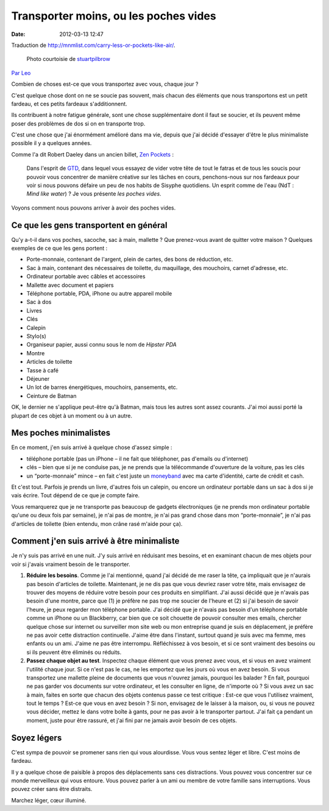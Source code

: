 Transporter moins, ou les poches vides
######################################
:date: 2012-03-13 12:47

Traduction de http://mnmlist.com/carry-less-or-pockets-like-air/.

.. figure:: images/20090909pocket.jpg
    :alt: Poche vide
    :figwidth: image
    
    Photo courtoisie de `stuartpilbrow <http://www.flickr.com/photos/stuartpilbrow/2942333106/>`_

`Par Leo <http://twitter.com/zen_habits>`_

Combien de choses est-ce que vous transportez avec vous, chaque jour ?

C'est quelque chose dont on ne se soucie pas souvent, mais chacun des éléments que nous transportons est un petit fardeau, et ces petits fardeaux s'additionnent.

Ils contribuent à notre fatigue générale, sont une chose supplémentaire dont il faut se soucier, et ils peuvent même poser des problèmes de dos si on en transporte trop.

C'est une chose que j'ai énormément amélioré dans ma vie, depuis que j'ai décidé d'essayer d'être le plus minimaliste possible il y a quelques années.

Comme l'a dit Robert Daeley dans un ancien billet, `Zen Pockets <http://www.celsius1414.com/zen_pockets/>`_ :

    Dans l'esprit de `GTD <http://zenhabits.net/2007/02/beginners-guide-to-gtd/>`_, dans lequel vous essayez de vider votre tête de tout le fatras et de tous les soucis pour pouvoir vous concentrer de manière créative sur les tâches en cours, penchons-nous sur nos fardeaux pour voir si nous pouvons défaire un peu de nos habits de Sisyphe quotidiens. Un esprit comme de l'eau (NdT : *Mind like water*) ? Je vous présente *les poches vides*.

Voyons comment nous pouvons arriver à avoir des poches vides.


Ce que les gens transportent en général
~~~~~~~~~~~~~~~~~~~~~~~~~~~~~~~~~~~~~~~

Qu'y a-t-il dans vos poches, sacoche, sac à main, mallette ? Que prenez-vous avant de quitter votre maison ? Quelques exemples de ce que les gens portent :

* Porte-monnaie, contenant de l'argent, plein de cartes, des bons de réduction, etc.
* Sac à main, contenant des nécessaires de toilette, du maquillage, des mouchoirs, carnet d'adresse, etc.
* Ordinateur portable avec câbles et accessoires
* Mallette avec document et papiers
* Téléphone portable, PDA, iPhone ou autre appareil mobile
* Sac à dos
* Livres
* Clés
* Calepin
* Stylo(s)
* Organiseur papier, aussi connu sous le nom de *Hipster PDA*
* Montre
* Articles de toilette
* Tasse à café
* Déjeuner
* Un lot de barres énergétiques, mouchoirs, pansements, etc.
* Ceinture de Batman

OK, le dernier ne s'applique peut-être qu'à Batman, mais tous les autres sont assez courants. J'ai moi aussi porté la plupart de ces objet à un moment ou à un autre.


Mes poches minimalistes
~~~~~~~~~~~~~~~~~~~~~~~

En ce moment, j'en suis arrivé à quelque chose d'assez simple :

* téléphone portable (pas un iPhone – il ne fait que téléphoner, pas d'emails ou d'internet)
* clés – bien que si je ne conduise pas, je ne prends que la télécommande d'ouverture de la voiture, pas les clés
* un “porte-monnaie” mince – en fait c'est juste un `moneyband <http://money-band.com/>`_ avec ma carte d'identité, carte de crédit et cash.

Et c'est tout. Parfois je prends un livre, d'autres fois un calepin, ou encore un ordinateur portable dans un sac à dos si je vais écrire. Tout dépend de ce que je compte faire.

Vous remarquerez que je ne transporte pas beaucoup de gadgets électroniques (je ne prends mon ordinateur portable qu'une ou deux fois par semaine), je n'ai pas de montre, je n'ai pas grand chose dans mon “porte-monnaie”, je n'ai pas d'articles de toilette (bien entendu, mon crâne rasé m'aide pour ça).


Comment j'en suis arrivé à être minimaliste
~~~~~~~~~~~~~~~~~~~~~~~~~~~~~~~~~~~~~~~~~~~

Je n'y suis pas arrivé en une nuit. J'y suis arrivé en réduisant mes besoins, et en examinant chacun de mes objets pour voir si j'avais vraiment besoin de le transporter.

#. **Réduire les besoins**. Comme je l'ai mentionné, quand j'ai décidé de me raser la tête, ça impliquait que je n'aurais pas besoin d'articles de toilette. Maintenant, je ne dis pas que vous devriez raser votre tête, mais envisagez de trouver des moyens de réduire votre besoin pour ces produits en simplifiant. J'ai aussi décidé que je n'avais pas besoin d'une montre, parce que (1) je préfère ne pas trop me soucier de l'heure et (2) si j'ai besoin de savoir l'heure, je peux regarder mon téléphone portable. J'ai décidé que je n'avais pas besoin d'un téléphone portable comme un iPhone ou un Blackberry, car bien que ce soit chouette de pouvoir consulter mes emails, chercher quelque chose sur internet ou surveiller mon site web ou mon entreprise quand je suis en déplacement, je préfère ne pas avoir cette distraction continuelle. J'aime être dans l'instant, surtout quand je suis avec ma femme, mes enfants ou un ami. J'aime ne pas être interrompu. Réfléchissez à vos besoin, et si ce sont vraiment des besoins ou si ils peuvent être éliminés ou réduits.
#. **Passez chaque objet au test**. Inspectez chaque élément que vous prenez avec vous, et si vous en avez vraiment l'utilité chaque jour. Si ce n'est pas le cas, ne les emportez que les jours où vous en avez besoin. Si vous transportez une mallette pleine de documents que vous n'ouvrez jamais, pourquoi les balader ? En fait, pourquoi ne pas garder vos documents sur votre ordinateur, et les consulter en ligne, de n'importe où ? Si vous avez un sac à main, faites en sorte que chacun des objets contenus passe ce test critique : Est-ce que vous l'utilisez vraiment, tout le temps ? Est-ce que vous en avez besoin ? Si non, envisagez de le laisser à la maison, ou, si vous ne pouvez vous décider, mettez le dans votre boîte à gants, pour ne pas avoir à le transporter partout. J'ai fait ça pendant un moment, juste pour être rassuré, et j'ai fini par ne jamais avoir besoin de ces objets.


Soyez légers
~~~~~~~~~~~~

C'est sympa de pouvoir se promener sans rien qui vous alourdisse. Vous vous sentez léger et libre. C'est moins de fardeau.

Il y a quelque chose de paisible à propos des déplacements sans ces distractions. Vous pouvez vous concentrer sur ce monde merveilleux qui vous entoure. Vous pouvez parler à un ami ou membre de votre famille sans interruptions. Vous pouvez créer sans être distraits.

Marchez léger, cœur illuminé.
